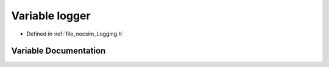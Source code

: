 .. _exhale_variable__logging_8h_1a0009c186c3629201f6c24eded36605f4:

Variable logger
===============

- Defined in :ref:`file_necsim_Logging.h`


Variable Documentation
----------------------


.. doxygenvariable:: logger
